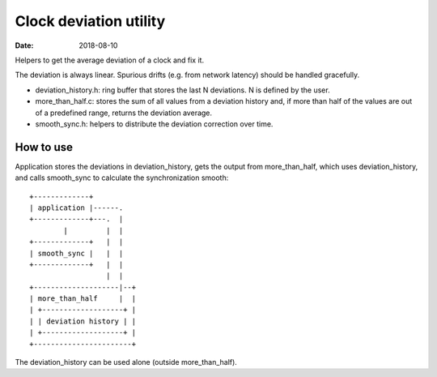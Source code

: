 =======================
Clock deviation utility
=======================

:Date: 2018-08-10

Helpers to get the average deviation of a clock and fix it.

The deviation is always linear. Spurious drifts (e.g.
from network latency) should be handled gracefully.

- deviation_history.h: ring buffer that stores the last
  N deviations. N is defined by the user.

- more_than_half.c: stores the sum of all values from a
  deviation history and, if more than half of the values
  are out of a predefined range, returns the deviation
  average.

- smooth_sync.h: helpers to distribute the deviation
  correction over time.


How to use
==========

Application stores the deviations in deviation_history,
gets the output from more_than_half, which uses
deviation_history, and calls smooth_sync to calculate
the synchronization smooth::

	+-------------+
	| application |------.
	+-------------+---.  |
	        |         |  |
	+-------------+   |  |
	| smooth_sync |   |  |
	+-------------+   |  |
	                  |  |
	+--------------------|--+
	| more_than_half     |  |
	| +-------------------+ |
	| | deviation history | |
	| +-------------------+ |
	+-----------------------+

The deviation_history can be used alone (outside
more_than_half).
